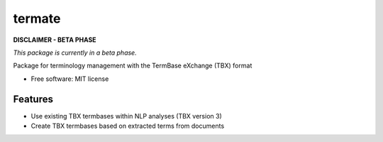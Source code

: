 =======
termate
=======


.. image:: https://img.shields.io/badge/License-MIT-yellow.svg
        :target: https://opensource.org/licenses/MIT
        :alt: License: MIT

.. image:: https://readthedocs.org/projects/termate/badge
        :target: https://termate.readthedocs.io/en/latest/?badge=master
        :alt: Documentation Status

.. image:: https://img.shields.io/badge/code%20style-black-000000.svg
        :target: https://github.com/psf/black
        :alt: Code style: black

**DISCLAIMER - BETA PHASE**

*This package is currently in a beta phase.*

Package for terminology management with the TermBase eXchange (TBX) format

* Free software: MIT license


Features
--------

- Use existing TBX termbases within NLP analyses (TBX version 3)

- Create TBX termbases based on extracted terms from documents
